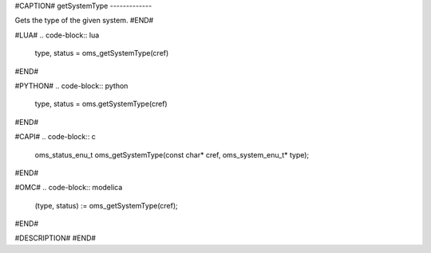 #CAPTION#
getSystemType
-------------

Gets the type of the given system.
#END#

#LUA#
.. code-block:: lua

  type, status = oms_getSystemType(cref)

#END#

#PYTHON#
.. code-block:: python

  type, status = oms.getSystemType(cref)

#END#

#CAPI#
.. code-block:: c

  oms_status_enu_t oms_getSystemType(const char* cref, oms_system_enu_t* type);

#END#

#OMC#
.. code-block:: modelica

  (type, status) := oms_getSystemType(cref);

#END#

#DESCRIPTION#
#END#
